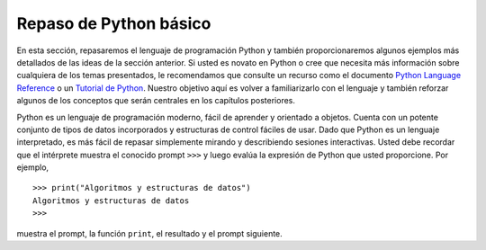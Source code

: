 ..  Copyright (C)  Brad Miller, David Ranum
    This work is licensed under the Creative Commons Attribution-NonCommercial-ShareAlike 4.0 International License. To view a copy of this license, visit http://creativecommons.org/licenses/by-nc-sa/4.0/.


Repaso de Python básico
-----------------------

En esta sección, repasaremos el lenguaje de programación Python y también proporcionaremos algunos ejemplos más detallados de las ideas de la sección anterior. Si usted es novato en Python o cree que necesita más información sobre cualquiera de los temas presentados, le recomendamos que consulte un recurso como el documento `Python Language Reference <http://docs.python.org/3/reference/index.html>`_ o un `Tutorial de Python <http://docs.python.org/3/tutorial/index.html>`_. Nuestro objetivo aquí es volver a familiarizarlo con el lenguaje y también reforzar algunos de los conceptos que serán centrales en los capítulos posteriores.

.. In this section, we will review the programming language Python and also provide some more detailed examples of the ideas from the previous section. If you are new to Python or find that you need more information about any of the topics presented, we recommend that you consult a resource such as the `Python Language Reference <http://docs.python.org/3/reference/index.html>`_ or a `Python Tutorial <http://docs.python.org/3/tutorial/index.html>`_. Our goal here is to reacquaint you with the language and also reinforce some of the concepts that will be central to later chapters.

Python es un lenguaje de programación moderno, fácil de aprender y orientado a objetos. Cuenta con un potente conjunto de tipos de datos incorporados y estructuras de control fáciles de usar. Dado que Python es un lenguaje interpretado, es más fácil de repasar simplemente mirando y describiendo sesiones interactivas. Usted debe recordar que el intérprete muestra el conocido prompt ``>>>`` y luego evalúa la expresión de Python que usted proporcione. Por ejemplo,

.. Python is a modern, easy-to-learn, object-oriented programming language. It has a powerful set of built-in data types and easy-to-use control constructs. Since Python is an interpreted language, it is most easily reviewed by simply looking at and describing interactive sessions. You should recall that the interpreter displays the familiar ``>>>`` prompt and then evaluates the Python construct that you provide. For example,


::

    >>> print("Algoritmos y estructuras de datos")
    Algoritmos y estructuras de datos
    >>>

muestra el prompt, la función ``print``, el resultado y el prompt siguiente.

.. shows the prompt, the ``print`` function, the result, and the next prompt.

